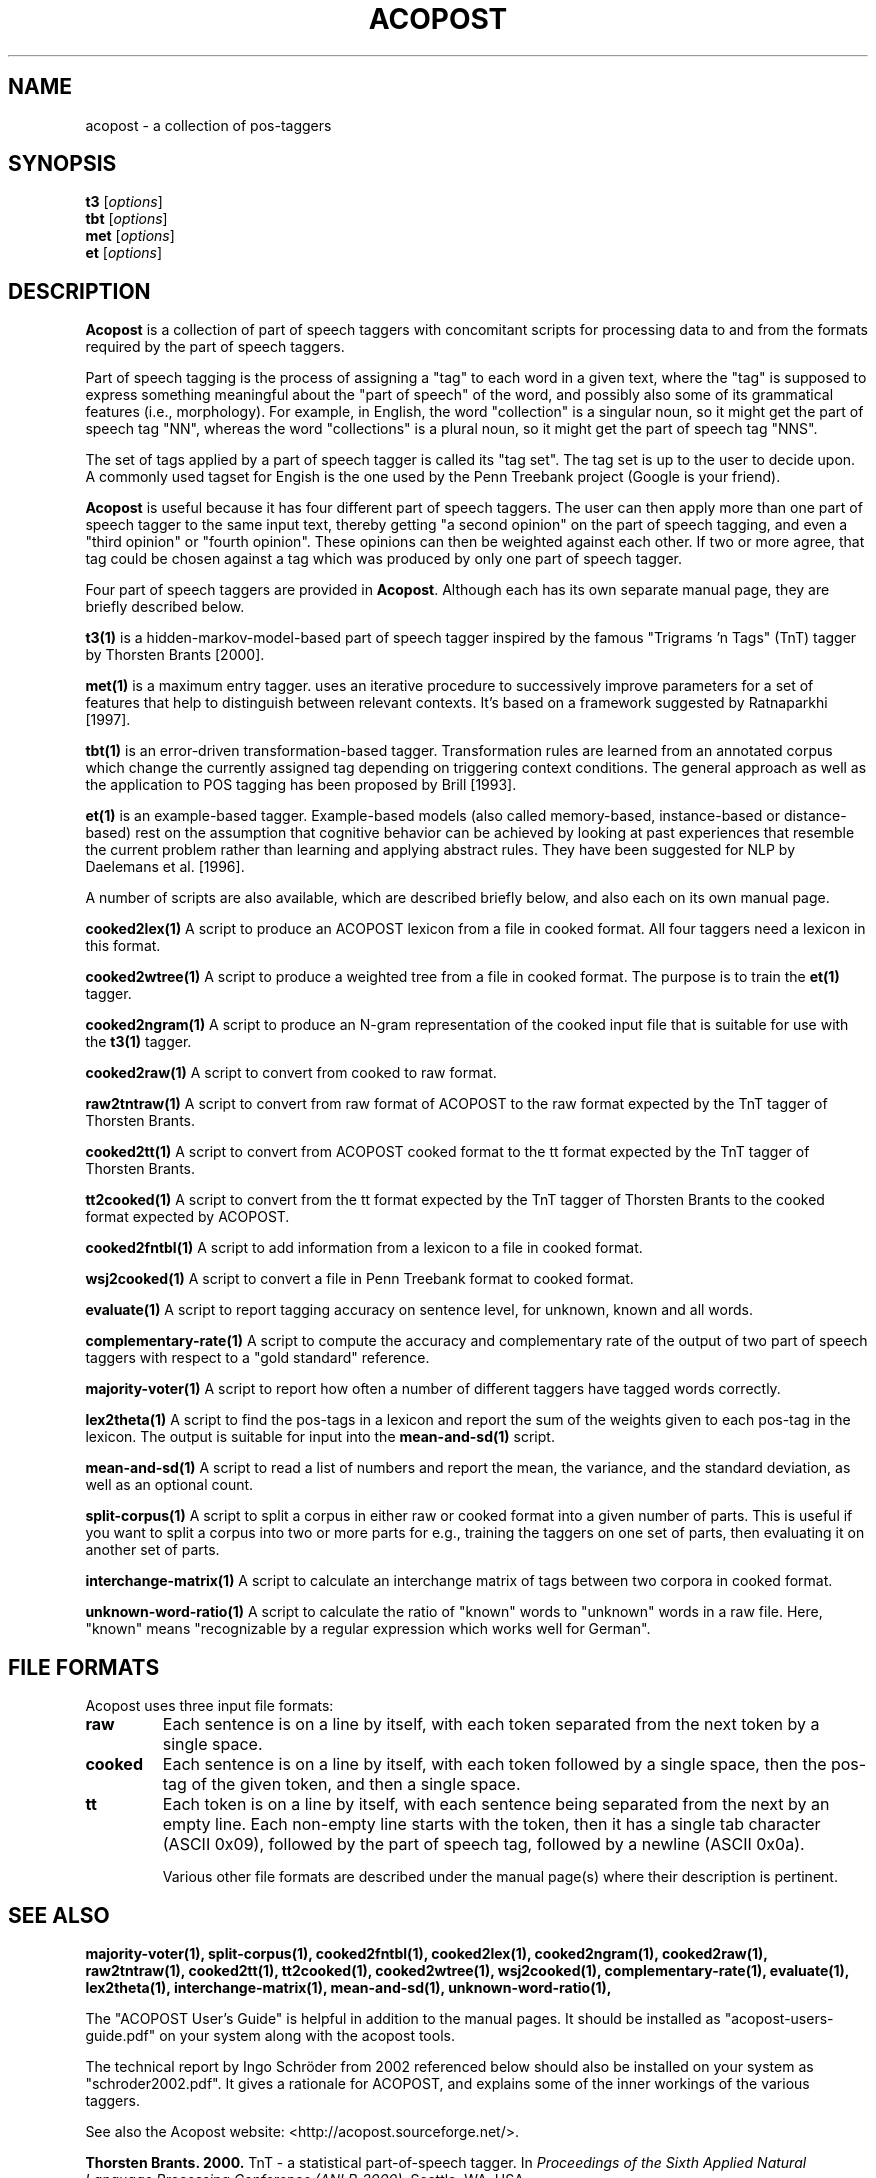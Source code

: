 .\"                                      Hey, EMACS: -*- nroff -*-
.\" First parameter, NAME, should be all caps
.\" Second parameter, SECTION, should be 1-8, maybe w/ subsection
.\" other parameters are allowed: see man(7), man(1)
.TH ACOPOST 1 "May 27, 2013"
.\" Please adjust this date whenever revising the manpage.
.\"
.\" Some roff macros, for reference:
.\" .nh        disable hyphenation
.\" .hy        enable hyphenation
.\" .ad l      left justify
.\" .ad b      justify to both left and right margins
.\" .nf        disable filling
.\" .fi        enable filling
.\" .br        insert line break
.\" .sp <n>    insert n+1 empty lines
.\" for manpage-specific macros, see man(7)
.SH NAME
acopost \- a collection of pos-taggers 
.SH SYNOPSIS
.B t3
.RI [ options ] 
.br
.B tbt
.RI [ options ] 
.br
.B met
.RI [ options ] 
.br
.B et
.RI [ options ] 
.br
.SH DESCRIPTION
\fBAcopost\fP is a collection of part of speech taggers with
concomitant scripts for processing data to and from the formats
required by the part of speech taggers.

Part of speech tagging is the process of assigning a "tag" to each
word in a given text, where the "tag" is supposed to express something
meaningful about the "part of speech" of the word, and possibly also
some of its grammatical features (i.e., morphology).  For example, in
English, the word "collection" is a singular noun, so it might get the
part of speech tag "NN", whereas the word "collections" is a plural
noun, so it might get the part of speech tag "NNS".

The set of tags applied by a part of speech tagger is called its "tag
set".  The tag set is up to the user to decide upon.  A commonly used
tagset for Engish is the one used by the Penn Treebank project (Google
is your friend).

\fBAcopost\fP is useful because it has four different part of speech
taggers.  The user can then apply more than one part of speech tagger
to the same input text, thereby getting "a second opinion" on the part
of speech tagging, and even a "third opinion" or "fourth opinion".
These opinions can then be weighted against each other.  If two or
more agree, that tag could be chosen against a tag which was produced
by only one part of speech tagger.


Four part of speech taggers are provided in \fBAcopost\fP. Although
each has its own separate manual page, they are briefly described
below.


.B t3(1) 
is a hidden-markov-model-based part of speech tagger inspired by the
famous "Trigrams 'n Tags" (TnT) tagger by Thorsten Brants [2000].

.B met(1)
is a maximum entry tagger. uses an iterative procedure to successively
improve parameters for a set of features that help to distinguish
between relevant contexts. It's based on a framework suggested by
Ratnaparkhi [1997].

.B tbt(1) 
is an error-driven transformation-based tagger. Transformation rules
are learned from an annotated corpus which change the currently
assigned tag depending on triggering context conditions. The general
approach as well as the application to POS tagging has been proposed
by Brill [1993].

.B et(1) 
is an example-based tagger. Example-based models (also called
memory-based, instance-based or distance-based) rest on the assumption
that cognitive behavior can be achieved by looking at past experiences
that resemble the current problem rather than learning and applying
abstract rules. They have been suggested for NLP by Daelemans et
al. [1996].

A number of scripts are also available, which are described briefly
below, and also each on its own manual page.

.B cooked2lex(1)
A script to produce an ACOPOST lexicon from a file in cooked format.
All four taggers need a lexicon in this format.

.B cooked2wtree(1)
A script to produce a weighted tree from a file in cooked format. The
purpose is to train the \fBet(1)\fP tagger.
 
.B cooked2ngram(1)
A script to produce an N-gram representation of the cooked input file
that is suitable for use with the \fBt3(1)\fP tagger.
 
.B cooked2raw(1)
A script to convert from cooked to raw format.

.B raw2tntraw(1)
A script to convert from raw format of ACOPOST to the raw format
expected by the TnT tagger of Thorsten Brants.
 
.B cooked2tt(1)
A script to convert from ACOPOST cooked format to the tt format
expected by the TnT tagger of Thorsten Brants.
 
.B tt2cooked(1)
A script to convert from the tt format expected by the TnT tagger of
Thorsten Brants to the cooked format expected by ACOPOST.

.B cooked2fntbl(1)
A script to add information from a lexicon to a file in cooked format.
 
.B wsj2cooked(1)
A script to convert a file in Penn Treebank format to cooked format.
 
.B evaluate(1)
A script to report tagging accuracy on sentence level, for unknown,
known and all words.

.B complementary-rate(1)
A script to compute the accuracy and complementary rate of the output
of two part of speech taggers with respect to a "gold standard"
reference.

.B majority-voter(1)
A script to report how often a number of different taggers have
tagged words correctly.

.B lex2theta(1)
A script to find the pos-tags in a lexicon and report the sum of the
weights given to each pos-tag in the lexicon.  The output is suitable
for input into the \fBmean-and-sd(1)\fP script.

.B mean-and-sd(1)
A script to read a list of numbers and report the mean, the variance,
and the standard deviation, as well as an optional count.
 
.B split-corpus(1)
A script to split a corpus in either raw or cooked format into a given
number of parts.  This is useful if you want to split a corpus into
two or more parts for e.g., training the taggers on one set of parts,
then evaluating it on another set of parts.
 
.B interchange-matrix(1)
A script to calculate an interchange matrix of tags between two
corpora in cooked format.
 
.B unknown-word-ratio(1)
A script to calculate the ratio of "known" words to "unknown" words in
a raw file.  Here, "known" means "recognizable by a regular expression
which works well for German".
 



.SH FILE FORMATS

Acopost uses three input file formats:

.TP
.B raw
Each sentence is on a line by itself, with each token separated from
the next token by a single space.
.TP
.B cooked
Each sentence is on a line by itself, with each token followed by a
single space, then the pos-tag of the given token, and then a single
space.
.TP
.B tt
Each token is on a line by itself, with each sentence being separated
from the next by an empty line. Each non-empty line starts with the
token, then it has a single tab character (ASCII 0x09), followed by
the part of speech tag, followed by a newline (ASCII 0x0a).
.br

Various other file formats are described under the manual page(s)
where their description is pertinent.

.SH SEE ALSO
.BR majority-voter(1), 
.BR split-corpus(1), 
.BR cooked2fntbl(1), 
.BR cooked2lex(1), 
.BR cooked2ngram(1), 
.BR cooked2raw(1), 
.BR raw2tntraw(1), 
.BR cooked2tt(1), 
.BR tt2cooked(1), 
.BR cooked2wtree(1), 
.BR wsj2cooked(1), 
.BR complementary-rate(1), 
.BR evaluate(1), 
.BR lex2theta(1), 
.BR interchange-matrix(1), 
.BR mean-and-sd(1), 
.BR unknown-word-ratio(1), 
.br

The "ACOPOST User's Guide" is helpful in addition to the manual pages.
It should be installed as "acopost-users-guide.pdf" on your system
along with the acopost tools.

The technical report by Ingo Schröder from 2002 referenced below
should also be installed on your system as "schroder2002.pdf".  It
gives a rationale for ACOPOST, and explains some of the inner workings
of the various taggers.

See also the Acopost website: <http://acopost.sourceforge.net/>.

\fBThorsten Brants. 2000.\fP TnT - a statistical part-of-speech
tagger. In \fIProceedings of the Sixth Applied Natural Language
Processing Conference (ANLP-2000)\fP, Seattle, WA, USA.

\fBEric Brill. 1993.\fP Automatic grammar induction and parsing free
text: A transformation-based appraoch. In \fIProceedings of the 31st
Annual Meeting of the ACL\fP.

\fBWalter Daelemans, Jakub Zavrel, Peter Berck and Steven
Gillis. 1996.\fP MBT: A memory-based part of speech tagger-generator.
In Eva Ejerhed and Ido Dagan, ed., \fIProceedings of the Fourth
Workshop on Very Large Corpora\fP, pages 14-27.

\fBIngo Schröder. 2002.\fP A Case Study in Part-of-Speech tagging
Using the ICOPOST Toolkit.  Technical report
FBI-HH-M-314/02. Department of Computer Science, University of
Hamburg.

\fBLawrence R. Rabiner. 1990.\fP A tutorial on hidden markov models
and selected applications in speech recognition.  In Alex Waibel and
Kai-Fu Lee, ed., \fIReadings in Speech Recognition\fP. Morgan
Kaufmann, San Mateo, CA, USA, pages 267-290. See also Errata.

\fBAdwait Ratnaparkhi. 1998.\fP \fIMaximum Entropy Models for Natural
Language Ambiguity Resolution\fP. Ph.D. thesis, University of
Pennsylvania.



.SH AUTHORS
The Acopost programs were originally written by Ingo Schröder. Other
authors are listed in the AUTHORS file.

This manual page was originally written by Ulrik Sandborg-Petersen
<ulrikp@users.sourceforge.net>.

